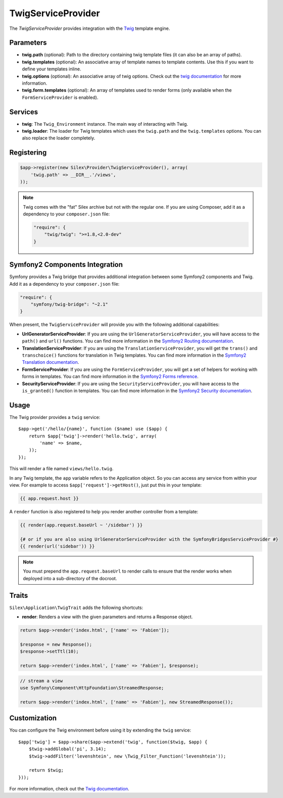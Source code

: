 TwigServiceProvider
===================

The *TwigServiceProvider* provides integration with the `Twig
<http://twig.sensiolabs.org/>`_ template engine.

Parameters
----------

* **twig.path** (optional): Path to the directory containing twig template
  files (it can also be an array of paths).

* **twig.templates** (optional): An associative array of template names to
  template contents. Use this if you want to define your templates inline.

* **twig.options** (optional): An associative array of twig
  options. Check out the `twig documentation <http://twig.sensiolabs.org/doc/api.html#environment-options>`_
  for more information.

* **twig.form.templates** (optional): An array of templates used to render
  forms (only available when the ``FormServiceProvider`` is enabled).

Services
--------

* **twig**: The ``Twig_Environment`` instance. The main way of
  interacting with Twig.

* **twig.loader**: The loader for Twig templates which uses the ``twig.path``
  and the ``twig.templates`` options. You can also replace the loader
  completely.

Registering
-----------

.. code-block:: php

    $app->register(new Silex\Provider\TwigServiceProvider(), array(
        'twig.path' => __DIR__.'/views',
    ));

.. note::

    Twig comes with the "fat" Silex archive but not with the regular one. If
    you are using Composer, add it as a dependency to your ``composer.json``
    file:

    .. code-block:: json

        "require": {
            "twig/twig": ">=1.8,<2.0-dev"
        }

Symfony2 Components Integration
-------------------------------

Symfony provides a Twig bridge that provides additional integration between
some Symfony2 components and Twig. Add it as a dependency to your
``composer.json`` file:

.. code-block:: json

    "require": {
        "symfony/twig-bridge": "~2.1"
    }

When present, the ``TwigServiceProvider`` will provide you with the following
additional capabilities:

* **UrlGeneratorServiceProvider**: If you are using the
  ``UrlGeneratorServiceProvider``, you will have access to the ``path()`` and
  ``url()`` functions. You can find more information in the `Symfony2 Routing
  documentation
  <http://symfony.com/doc/current/book/routing.html#generating-urls-from-a-template>`_.

* **TranslationServiceProvider**: If you are using the
  ``TranslationServiceProvider``, you will get the ``trans()`` and
  ``transchoice()`` functions for translation in Twig templates. You can find
  more information in the `Symfony2 Translation documentation
  <http://symfony.com/doc/current/book/translation.html#twig-templates>`_.

* **FormServiceProvider**: If you are using the ``FormServiceProvider``, you
  will get a set of helpers for working with forms in templates. You can find
  more information in the `Symfony2 Forms reference
  <http://symfony.com/doc/current/reference/forms/twig_reference.html>`_.

* **SecurityServiceProvider**: If you are using the
  ``SecurityServiceProvider``, you will have access to the ``is_granted()``
  function in templates. You can find more information in the `Symfony2
  Security documentation
  <http://symfony.com/doc/current/book/security.html#access-control-in-templates>`_.

Usage
-----

The Twig provider provides a ``twig`` service::

    $app->get('/hello/{name}', function ($name) use ($app) {
        return $app['twig']->render('hello.twig', array(
            'name' => $name,
        ));
    });

This will render a file named ``views/hello.twig``.

In any Twig template, the ``app`` variable refers to the Application object.
So you can access any service from within your view. For example to access
``$app['request']->getHost()``, just put this in your template:

.. code-block:: jinja

    {{ app.request.host }}

A ``render`` function is also registered to help you render another controller
from a template:

.. code-block:: jinja

    {{ render(app.request.baseUrl ~ '/sidebar') }}

    {# or if you are also using UrlGeneratorServiceProvider with the SymfonyBridgesServiceProvider #}
    {{ render(url('sidebar')) }}

.. note::

    You must prepend the ``app.request.baseUrl`` to render calls to ensure
    that the render works when deployed into a sub-directory of the docroot.

Traits
------

``Silex\Application\TwigTrait`` adds the following shortcuts:

* **render**: Renders a view with the given parameters and returns a Response
  object.

.. code-block:: php

    return $app->render('index.html', ['name' => 'Fabien']);

    $response = new Response();
    $response->setTtl(10);

    return $app->render('index.html', ['name' => 'Fabien'], $response);

.. code-block:: php

    // stream a view
    use Symfony\Component\HttpFoundation\StreamedResponse;

    return $app->render('index.html', ['name' => 'Fabien'], new StreamedResponse());

Customization
-------------

You can configure the Twig environment before using it by extending the
``twig`` service::

    $app['twig'] = $app->share($app->extend('twig', function($twig, $app) {
        $twig->addGlobal('pi', 3.14);
        $twig->addFilter('levenshtein', new \Twig_Filter_Function('levenshtein'));

        return $twig;
    }));

For more information, check out the `Twig documentation
<http://twig.sensiolabs.org>`_.
